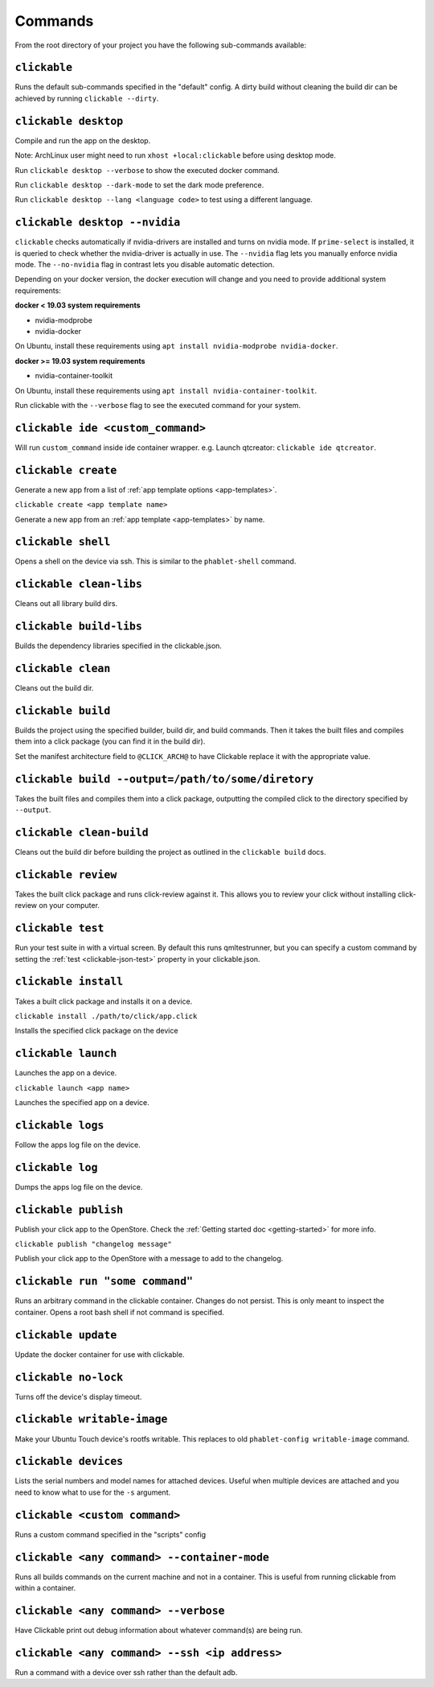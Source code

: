 .. _commands:

Commands
========

From the root directory of your project you have the following sub-commands available:


``clickable``
-------------

Runs the default sub-commands specified in the "default" config. A dirty build
without cleaning the build dir can be achieved by running
``clickable --dirty``.

``clickable desktop``
---------------------

Compile and run the app on the desktop.

Note: ArchLinux user might need to run ``xhost +local:clickable`` before using
desktop mode.

Run ``clickable desktop --verbose`` to show the executed docker command.

Run ``clickable desktop --dark-mode`` to set the dark mode preference.

Run ``clickable desktop --lang <language code>`` to test using a different language.

.. _nvidia:

``clickable desktop --nvidia``
------------------------------

``clickable`` checks automatically if nvidia-drivers are installed and turns on nvidia
mode. If ``prime-select`` is installed, it is queried to check whether the nvidia-driver
is actually in use.
The ``--nvidia`` flag lets you manually enforce nvidia mode. The ``--no-nvidia``
flag in contrast lets you disable automatic detection.

Depending on your docker version, the docker execution will change and
you need to provide additional system requirements:

**docker < 19.03 system requirements**

* nvidia-modprobe
* nvidia-docker

On Ubuntu, install these requirements using ``apt install nvidia-modprobe nvidia-docker``.

**docker >= 19.03 system requirements**

* nvidia-container-toolkit

On Ubuntu, install these requirements using ``apt install nvidia-container-toolkit``.

Run clickable with the ``--verbose`` flag to see the executed command for your system.

.. _commands-ide:


``clickable ide <custom_command>``
----------------------------------

Will run ``custom_command`` inside ide container wrapper.
e.g. Launch qtcreator: ``clickable ide qtcreator``.

``clickable create``
--------------------

Generate a new app from a list of :ref:`app template options <app-templates>`.

``clickable create <app template name>``

Generate a new app from an :ref:`app template <app-templates>` by name.

``clickable shell``
-------------------

Opens a shell on the device via ssh. This is similar to the ``phablet-shell`` command.

``clickable clean-libs``
------------------------

Cleans out all library build dirs.

``clickable build-libs``
------------------------

Builds the dependency libraries specified in the clickable.json.

``clickable clean``
-------------------

Cleans out the build dir.

``clickable build``
-------------------

Builds the project using the specified builder, build dir, and build commands.
Then it takes the built files and compiles them into a click package (you can
find it in the build dir).

Set the manifest architecture field to ``@CLICK_ARCH@`` to have Clickable replace
it with the appropriate value.

``clickable build --output=/path/to/some/diretory``
---------------------------------------------------

Takes the built files and compiles them into a click package, outputting the
compiled click to the directory specified by ``--output``.

``clickable clean-build``
-------------------------

Cleans out the build dir before building the project as outlined in the
``clickable build`` docs.

``clickable review``
--------------------

Takes the built click package and runs click-review against it. This allows you
to review your click without installing click-review on your computer.

.. _commands-test:

``clickable test``
--------------------

Run your test suite in with a virtual screen. By default this runs qmltestrunner,
but you can specify a custom command by setting the :ref:`test <clickable-json-test>`
property in your clickable.json.

``clickable install``
---------------------

Takes a built click package and installs it on a device.

``clickable install ./path/to/click/app.click``

Installs the specified click package on the device

``clickable launch``
--------------------

Launches the app on a device.

``clickable launch <app name>``

Launches the specified app on a device.

``clickable logs``
------------------

Follow the apps log file on the device.

``clickable log``
------------------

Dumps the apps log file on the device.

``clickable publish``
---------------------

Publish your click app to the OpenStore. Check the
:ref:`Getting started doc <getting-started>` for more info.

``clickable publish "changelog message"``

Publish your click app to the OpenStore with a message to add to the changelog.

``clickable run "some command"``
--------------------------------

Runs an arbitrary command in the clickable container. Changes do not persist.
This is only meant to inspect the container. Opens a root bash shell if not
command is specified.

``clickable update``
---------------------------

Update the docker container for use with clickable.

``clickable no-lock``
---------------------

Turns off the device's display timeout.

``clickable writable-image``
----------------------------

Make your Ubuntu Touch device's rootfs writable. This replaces to old
``phablet-config writable-image`` command.

``clickable devices``
---------------------

Lists the serial numbers and model names for attached devices. Useful when
multiple devices are attached and you need to know what to use for the ``-s``
argument.

``clickable <custom command>``
------------------------------

Runs a custom command specified in the "scripts" config

.. _container-mode:

``clickable <any command> --container-mode``
--------------------------------------------

Runs all builds commands on the current machine and not in a container. This is
useful from running clickable from within a container.

``clickable <any command> --verbose``
-------------------------------------

Have Clickable print out debug information about whatever command(s) are being run.

``clickable <any command> --ssh <ip address>``
----------------------------------------------

Run a command with a device over ssh rather than the default adb.
